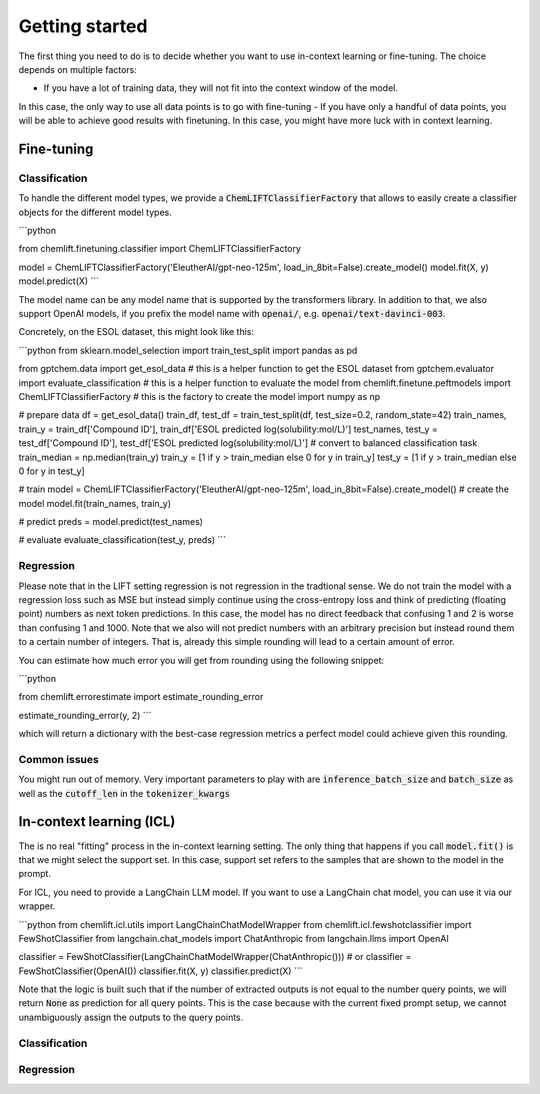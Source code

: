 Getting started
=====================


The first thing you need to do is to decide whether you want to use in-context learning or fine-tuning. 
The choice depends on multiple factors: 

- If you have a lot of training data, they will not fit into the context window of the model.
In this case, the only way to use all data points is to go with fine-tuning
- If you have only a handful of data points, you will be able to achieve good results with finetuning. 
In this case, you might have more luck with in context learning.



Fine-tuning 
...............


Classification 
-----------------

To handle the different model types, we provide a :code:`ChemLIFTClassifierFactory` that allows to easily create a classifier objects for the different model types.

```python

from chemlift.finetuning.classifier import ChemLIFTClassifierFactory

model = ChemLIFTClassifierFactory('EleutherAI/gpt-neo-125m', load_in_8bit=False).create_model()
model.fit(X, y)
model.predict(X)
```

The model name can be any model name that is supported by the transformers library.
In addition to that, we also support OpenAI models, if you prefix the model name with :code:`openai/`, e.g. :code:`openai/text-davinci-003`.

Concretely, on the ESOL dataset, this might look like this:

```python
from sklearn.model_selection import train_test_split
import pandas as pd

from gptchem.data import get_esol_data # this is a helper function to get the ESOL dataset
from gptchem.evaluator import evaluate_classification # this is a helper function to evaluate the model
from chemlift.finetune.peftmodels import ChemLIFTClassifierFactory # this is the factory to create the model
import numpy as np

# prepare data 
df = get_esol_data()
train_df, test_df = train_test_split(df, test_size=0.2, random_state=42)
train_names, train_y = train_df['Compound ID'], train_df['ESOL predicted log(solubility:mol/L)']
test_names, test_y = test_df['Compound ID'], test_df['ESOL predicted log(solubility:mol/L)']
# convert to balanced classification task
train_median = np.median(train_y) 
train_y = [1 if y > train_median else 0 for y in train_y]
test_y = [1 if y > train_median else 0 for y in test_y]

# train 
model = ChemLIFTClassifierFactory('EleutherAI/gpt-neo-125m', load_in_8bit=False).create_model() # create the model
model.fit(train_names, train_y)

# predict
preds = model.predict(test_names)

# evaluate
evaluate_classification(test_y, preds)
```

Regression 
-----------------

Please note that in the LIFT setting regression is not regression in the tradtional sense. 
We do not train the model with a regression loss such as MSE but instead simply continue using the cross-entropy loss and think of predicting (floating point) numbers as next token predictions. 
In this case, the model has no direct feedback that confusing 1 and 2 is worse than confusing 1 and 1000.
Note that we also will not predict numbers with an arbitrary precision but instead round them to a certain number of integers. That is, already this simple rounding will lead to a certain amount of error. 

You can estimate how much error you will get from rounding using the following snippet:

```python

from chemlift.errorestimate import estimate_rounding_error

estimate_rounding_error(y, 2)
```

which will return a dictionary with the best-case regression metrics a perfect model could achieve given this rounding. 



Common issues
--------------

You might run out of memory. Very important parameters to play with are :code:`inference_batch_size` and :code:`batch_size` as well as the :code:`cutoff_len` in the :code:`tokenizer_kwargs`



In-context learning (ICL)
...........................

The is no real "fitting" process in the in-context learning setting.
The only thing that happens if you call :code:`model.fit()` is that we might select the support set. 
In this case, support set refers to the samples that are shown to the model in the prompt. 

For ICL, you need to provide a LangChain LLM model. If you want to use a LangChain chat model, you can use it 
via our wrapper. 

```python
from chemlift.icl.utils import LangChainChatModelWrapper
from chemlift.icl.fewshotclassifier import FewShotClassifier
from langchain.chat_models import ChatAnthropic
from langchain.llms import OpenAI

classifier = FewShotClassifier(LangChainChatModelWrapper(ChatAnthropic()))
# or classifier = FewShotClassifier(OpenAI())
classifier.fit(X, y)
classifier.predict(X)
```

Note that the logic is built such that if the number of extracted outputs is not equal to the number query points, we will return :code:`None` 
as prediction for all query points. This is the case because with the current fixed prompt setup, we cannot unambiguously assign the outputs to the query points. 

Classification 
----------------



Regression
--------------